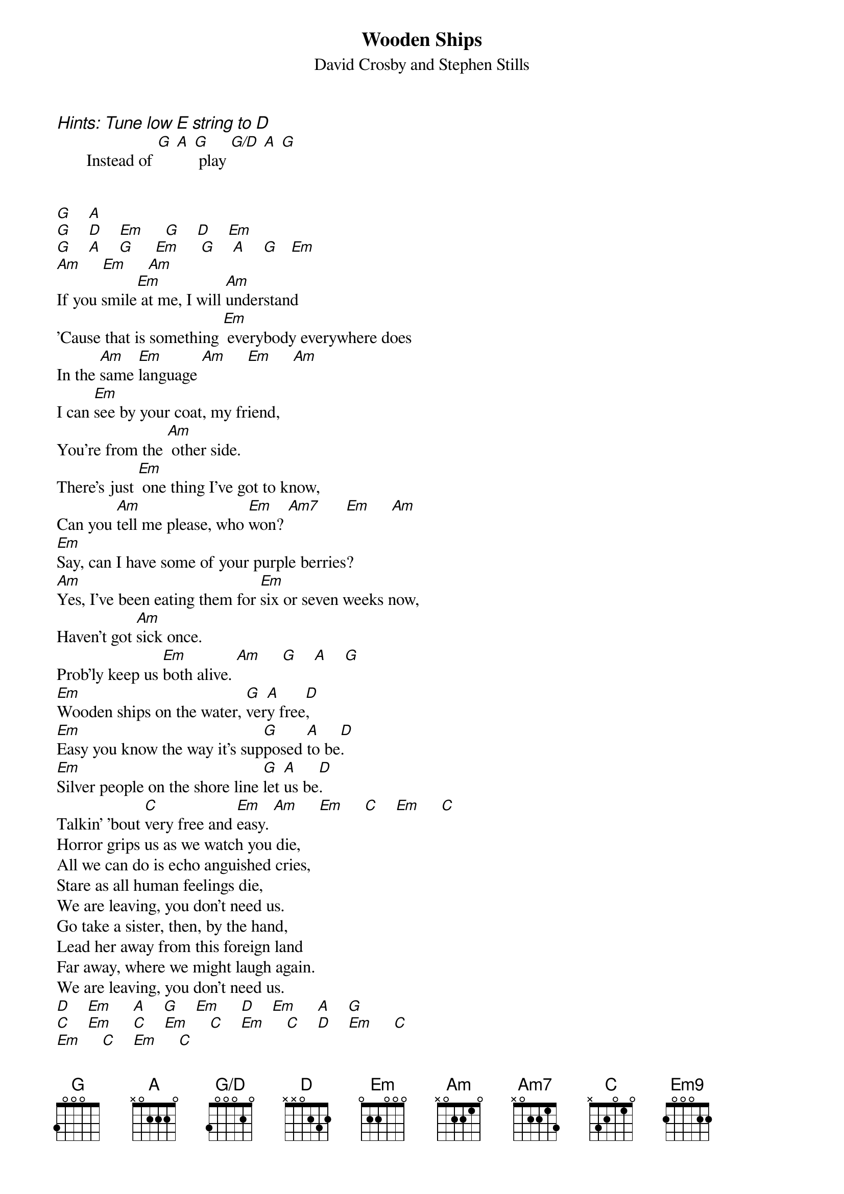 # Dierk Lucyga (rzlucy@nyx.rz.uni-konstanz.de)
{title:Wooden Ships}
{st:David Crosby and Stephen Stills}
{define: Em9 base-fret 1 frets 2 0 0 0 2 2}
{define: G/D base-fret 1 frets 3 0 0 0 2 0}
{define: G base-fret 1 frets 3 0 0 0 5 5}

{ci:Hints: Tune low E string to D}
       Instead of [G] [A] [G] play [G/D] [A] [G]


[G]    [A]
[G]    [D]    [Em]     [G]    [D]    [Em]
[G]    [A]    [G]     [Em]     [G]    [A]    [G]   [Em]
[Am]     [Em]     [Am]
If you smile[Em] at me, I will [Am]understand
'Cause that is something [Em] everybody everywhere does
In the [Am]same [Em]language [Am]     [Em]     [Am]
I can [Em]see by your coat, my friend,
You're from the [Am] other side.
There's just [Em] one thing I've got to know,
Can you [Am]tell me please, who [Em]won? [Am7]      [Em]     [Am]
[Em]Say, can I have some of your purple berries?
[Am]Yes, I've been eating them for [Em]six or seven weeks now,
Haven't got [Am]sick once.
Prob'ly keep us [Em]both alive. [Am]     [G]    [A]    [G]
[Em]Wooden ships on the water, [G]ver[A]y free[D],
[Em]Easy you know the way it's sup[G]posed [A]to be[D].
[Em]Silver people on the shore line [G]let [A]us be[D].
Talkin' 'bout [C]very free and [Em]easy. [Am]     [Em]     [C]    [Em]     [C]
Horror grips us as we watch you die,
All we can do is echo anguished cries,
Stare as all human feelings die,
We are leaving, you don't need us.
Go take a sister, then, by the hand,
Lead her away from this foreign land
Far away, where we might laugh again.
We are leaving, you don't need us.
[D]    [Em]     [A]    [G]    [Em]     [D]    [Em]     [A]    [G]
[C]    [Em]     [C]    [Em]     [C]    [Em]     [C]    [D]    [Em]     [C]
[Em]     [C]    [Em]     [C]
[Em]And it's a fair wind,
[C]Blowin' warm out of the south
Over my shoul[Em]der. [C]
Guess I'll [Em] set a course and go. [C]    [Em9]
